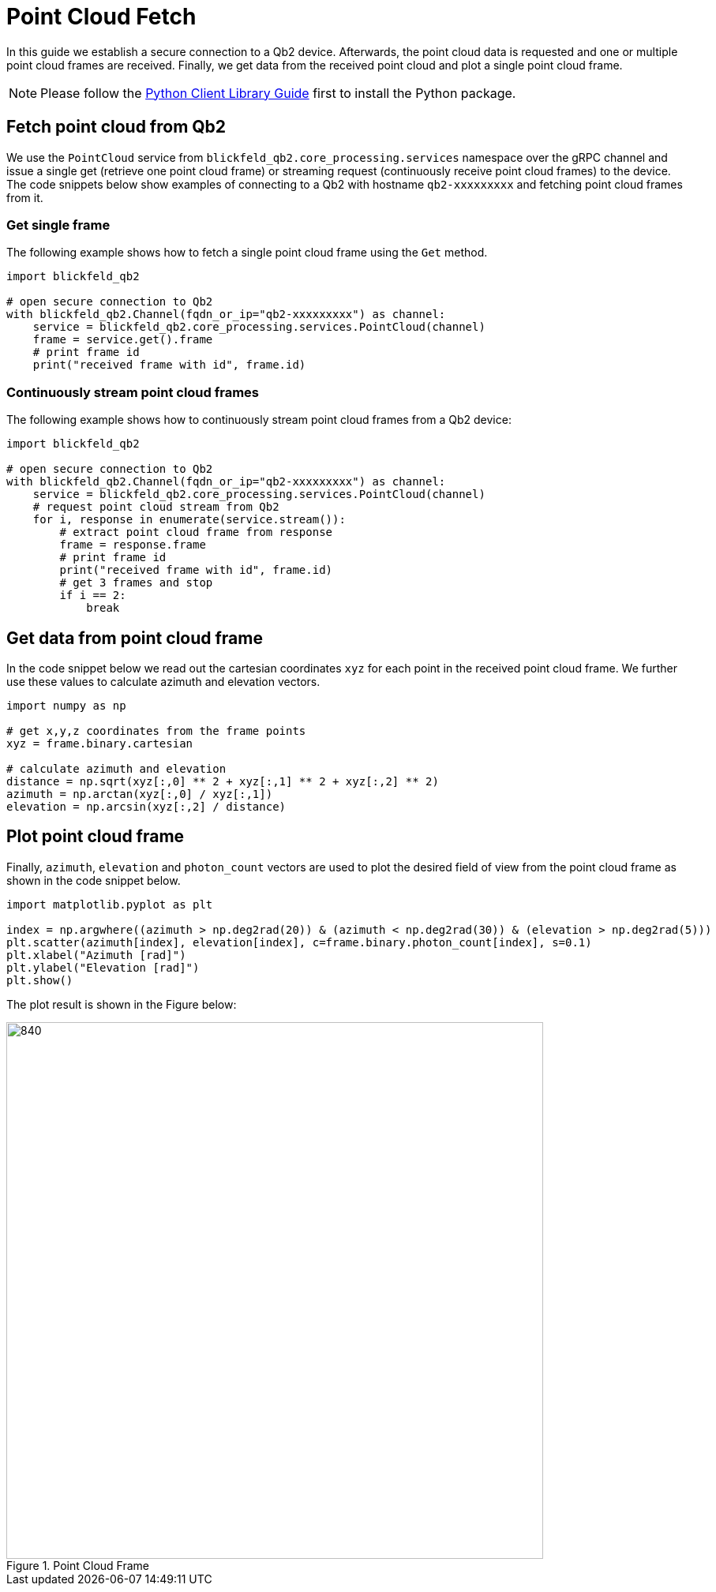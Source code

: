 = Point Cloud Fetch 
:imagesdir: ../assets/images

In this guide we establish a secure connection to a Qb2 device.
Afterwards, the point cloud data is requested and one or multiple point cloud frames are received. 
Finally, we get data from the received point cloud and plot a single point cloud frame.

NOTE: Please follow the xref:developer:client_libraries/python.adoc[Python Client Library Guide] first to install the Python package.

== Fetch point cloud from Qb2 

We use the ```PointCloud``` service from ```blickfeld_qb2.core_processing.services``` namespace over the gRPC channel and issue a single get (retrieve one point cloud frame) or streaming request (continuously receive point cloud frames) to the device.
The code snippets below show examples of connecting to a Qb2 with hostname ```qb2-xxxxxxxxx``` and fetching point cloud frames from it.

=== Get single frame

The following example shows how to fetch a single point cloud frame using the ```Get``` method.

[source,python]
----
import blickfeld_qb2

# open secure connection to Qb2
with blickfeld_qb2.Channel(fqdn_or_ip="qb2-xxxxxxxxx") as channel:
    service = blickfeld_qb2.core_processing.services.PointCloud(channel)
    frame = service.get().frame
    # print frame id
    print("received frame with id", frame.id)
----

=== Continuously stream point cloud frames

The following example shows how to continuously stream point cloud frames from a Qb2 device:

[source,python]
----
import blickfeld_qb2

# open secure connection to Qb2
with blickfeld_qb2.Channel(fqdn_or_ip="qb2-xxxxxxxxx") as channel:
    service = blickfeld_qb2.core_processing.services.PointCloud(channel)
    # request point cloud stream from Qb2
    for i, response in enumerate(service.stream()):
        # extract point cloud frame from response 
        frame = response.frame
        # print frame id
        print("received frame with id", frame.id)
        # get 3 frames and stop 
        if i == 2: 
            break
----

== Get data from point cloud frame
In the code snippet below we read out the cartesian coordinates ```xyz``` for each point in the received point cloud frame.
We further use these values to calculate azimuth and elevation vectors. 

[source,python]
----
import numpy as np

# get x,y,z coordinates from the frame points 
xyz = frame.binary.cartesian

# calculate azimuth and elevation 
distance = np.sqrt(xyz[:,0] ** 2 + xyz[:,1] ** 2 + xyz[:,2] ** 2)
azimuth = np.arctan(xyz[:,0] / xyz[:,1])
elevation = np.arcsin(xyz[:,2] / distance)
----

== Plot point cloud frame 

Finally, ```azimuth```, ```elevation``` and ```photon_count``` vectors are used to plot the desired field of view from the point cloud frame as shown in the code snippet below.

[source,python]
----

import matplotlib.pyplot as plt

index = np.argwhere((azimuth > np.deg2rad(20)) & (azimuth < np.deg2rad(30)) & (elevation > np.deg2rad(5)))
plt.scatter(azimuth[index], elevation[index], c=frame.binary.photon_count[index], s=0.1)
plt.xlabel("Azimuth [rad]")
plt.ylabel("Elevation [rad]")
plt.show()
----

The plot result is shown in the Figure below:

.Point Cloud Frame
image::point_cloud.png[840,680]
